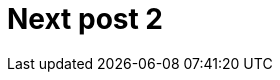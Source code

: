 = Next post 2
:published_at: 2016-03-30
:hp-tags: ntp, networktime, utc
:linkattrs:
:toc: macro
:toc-title: Inhalt
